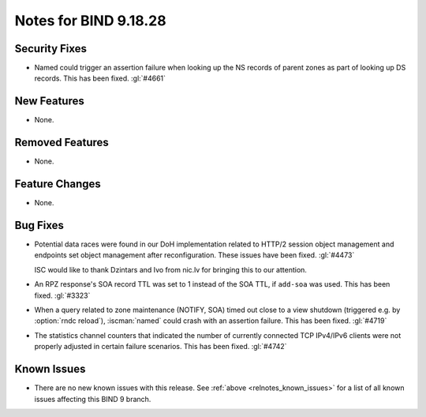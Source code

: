 .. Copyright (C) Internet Systems Consortium, Inc. ("ISC")
..
.. SPDX-License-Identifier: MPL-2.0
..
.. This Source Code Form is subject to the terms of the Mozilla Public
.. License, v. 2.0.  If a copy of the MPL was not distributed with this
.. file, you can obtain one at https://mozilla.org/MPL/2.0/.
..
.. See the COPYRIGHT file distributed with this work for additional
.. information regarding copyright ownership.

Notes for BIND 9.18.28
----------------------

Security Fixes
~~~~~~~~~~~~~~

- Named could trigger an assertion failure when looking up the NS
  records of parent zones as part of looking up DS records.  This
  has been fixed. :gl:`#4661`

New Features
~~~~~~~~~~~~

- None.

Removed Features
~~~~~~~~~~~~~~~~

- None.

Feature Changes
~~~~~~~~~~~~~~~

- None.

Bug Fixes
~~~~~~~~~

- Potential data races were found in our DoH implementation related
  to HTTP/2 session object management and endpoints set object
  management after reconfiguration. These issues have been
  fixed. :gl:`#4473`

  ISC would like to thank Dzintars and Ivo from nic.lv for bringing
  this to our attention.

- An RPZ response's SOA record TTL was set to 1 instead of the SOA TTL, if
  ``add-soa`` was used. This has been fixed. :gl:`#3323`

- When a query related to zone maintenance (NOTIFY, SOA) timed out close
  to a view shutdown (triggered e.g. by :option:`rndc reload`),
  :iscman:`named` could crash with an assertion failure. This has been
  fixed. :gl:`#4719`

- The statistics channel counters that indicated the number of currently
  connected TCP IPv4/IPv6 clients were not properly adjusted in certain
  failure scenarios. This has been fixed. :gl:`#4742`

Known Issues
~~~~~~~~~~~~

- There are no new known issues with this release. See :ref:`above
  <relnotes_known_issues>` for a list of all known issues affecting this
  BIND 9 branch.
